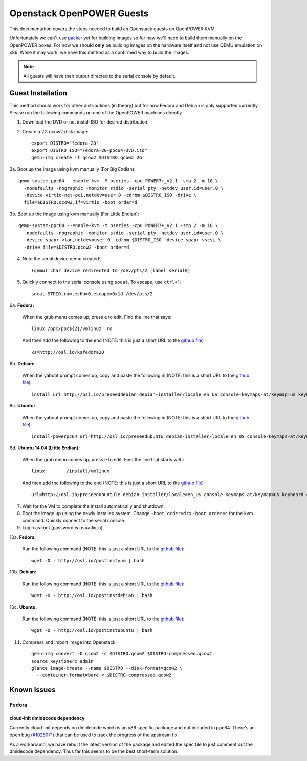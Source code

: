 .. _openpower-openstack-guests:

Openstack OpenPOWER Guests
==========================

This documentation covers the steps needed to build an Openstack guests on
OpenPOWER KVM.

Unfortunately we can't use `packer`_ yet for building images so for now we'll need
to build them manually on the OpenPOWER boxes. For now we should **only** be
building images on the hardware itself and not use QEMU emulation on x86. While
it may work, we have this method as a confirmed way to build the images.

.. _packer: http://www.packer.io/

.. note::

    All guests will have their output directed to the serial console by default.

Guest Installation
------------------

This method should work for other distributions (in theory) but for now Fedora
and Debian is only supported currently. Please run the following commands on one
of the OpenPOWER machines directly.

1. Download the DVD or net install ISO for desired distribution.
2. Create a 2G qcow2 disk image::

    export DISTRO="fedora-20"
    export DISTRO_ISO="Fedora-20-ppc64-DVD.iso"
    qemu-img create -f qcow2 $DISTRO.qcow2 2G

3a. Boot up the image using kvm manually (For Big Endian)::

    qemu-system-ppc64 --enable-kvm -M pseries -cpu POWER7+_v2.1 -smp 2 -m 1G \
      -nodefaults -nographic -monitor stdio -serial pty -netdev user,id=user.0 \
      -device virtio-net-pci,netdev=user.0 -cdrom $DISTRO_ISO -drive \
      file=$DISTRO.qcow2,if=virtio -boot order=d

3b. Boot up the image using kvm manually (For Little Endian)::

    qemu-system-ppc64 --enable-kvm -M pseries -cpu POWER7+_v2.1 -smp 2 -m 1G \
      -nodefaults -nographic -monitor stdio -serial pty -netdev user,id=user.0 \
      -device spapr-vlan,netdev=user.0 -cdrom $DISTRO_ISO -device spapr-vscsi \
      -drive file=$DISTRO.qcow2 -boot order=d

4. Note the serial device qemu created::

    (qemu) char device redirected to /dev/pts/2 (label serial0)

5. Quickly connect to the serial console using ``socat``. To escape, use
   ``ctrl+]``::

    socat STDIO,raw,echo=0,escape=0x1d /dev/pts/2

6a. **Fedora:**

   When the grub menu comes up, press ``e`` to edit. Find the line that says::

    linux /ppc/ppc${2}/vmlinuz  ro

   And then add the following to the end (NOTE: this is just a short URL to the
   `github file`__) ::

    ks=http://osl.io/ksfedora20

6b. **Debian:**

   When the yaboot prompt comes up, copy and paste the following in (NOTE: this
   is a short URL to the `github file`__)::

    install url=http://osl.io/preseeddebian debian-installer/locale=en_US console-keymaps-at/keymap=us keyboard-configuration/xkb-keymap=us netcfg/get_hostname=unassigned-hostname netcfg/get_domain=unassigned-domain

6c. **Ubuntu:**

   When the yaboot prompt comes up, copy and paste the following in (NOTE: this
   is a short URL to the `github file`__)::

    install-powerpc64 url=http://osl.io/preseedubuntu debian-installer/locale=en_US console-keymaps-at/keymap=us keyboard-configuration/xkb-keymap=us netcfg/get_hostname=unassigned-hostname netcfg/get_domain=unassigned-domain

6d. **Ubuntu 14.04 (Little Endian):**

   When the grub menu comes up, press ``e`` to edit. Find the line that starts
   with::

    linux        /install/vmlinux

   And then add the following to the end (NOTE: this is just a short URL to the
   `github file`__) ::

    url=http://osl.io/preseedubuntule debian-installer/locale=en_US console-keymaps-at/keymap=us keyboard-configuration/xkb-keymap=us netcfg/get_hostname=unassigned-hostname netcfg/get_domain=unassigned-domain

.. __: https://raw.githubusercontent.com/osuosl/packer-templates/master/http/ks-fedora-qemu-20-ppc64.cfg
.. __: http://ftp.osuosl.org/pub/osl/packer-templates/http/preseed-debian-ppc64.cfg
.. __: http://ftp.osuosl.org/pub/osl/packer-templates/http/preseed-ubuntu-ppc64.cfg
.. __: http://ftp.osuosl.org/pub/osl/packer-templates/http/preseed-ubuntu-ppc64le.cfg

7. Wait for the VM to complete the install automatically and shutdown.
8. Boot the image up using the newly installed system. Change ``-boot order=d``
   to ``-boot order=c`` for the kvm command. Quickly connect to the serial
   console.
9. Login as root (password is ``osuadmin``).

10a. **Fedora:**

    Run the following command (NOTE: this is just a short URL to the `github
    file`__)::

      wget -O - http://osl.io/postinstyum | bash

10b. **Debian:**

    Run the following command (NOTE: this is just a short URL to the `github
    file`__)::

      wget -O - http://osl.io/postinstdebian | bash

10c. **Ubuntu:**

    Run the following command (NOTE: this is just a short URL to the `github
    file`__)::

      wget -O - http://osl.io/postinstubuntu | bash

.. __: https://raw.githubusercontent.com/osuosl/packer-templates/master/openpower/postinstall-openstack-yum.sh
.. __: https://raw.githubusercontent.com/osuosl/packer-templates/master/openpower/postinstall-openstack-debian.sh
.. __: https://raw.githubusercontent.com/osuosl/packer-templates/master/openpower/postinstall-openstack-ubuntu.sh

11. Compress and import image into Openstack::

      qemu-img convert -O qcow2 -c $DISTRO.qcow2 $DISTRO-compressed.qcow2
      source keystonerc_admin
      glance image-create --name $DISTRO --disk-format=qcow2 \
        --container-format=bare < $DISTRO-compressed.qcow2

Known Issues
------------

Fedora
~~~~~~

cloud-init dmidecode dependency
^^^^^^^^^^^^^^^^^^^^^^^^^^^^^^^

Currently cloud-init depends on dmidecode which is an x86 specific package and
not included in ppc64. There's an open bug (`#1025071`_) that can be used to
track the progress of the upstream fix.

As a workaround, we have rebuilt the latest version of the package and edited
the spec file to just comment out the dmidecode dependency. Thus far this seems
to be the best short-term solution.

.. _#1025071: https://bugzilla.redhat.com/show_bug.cgi?id=1025071
